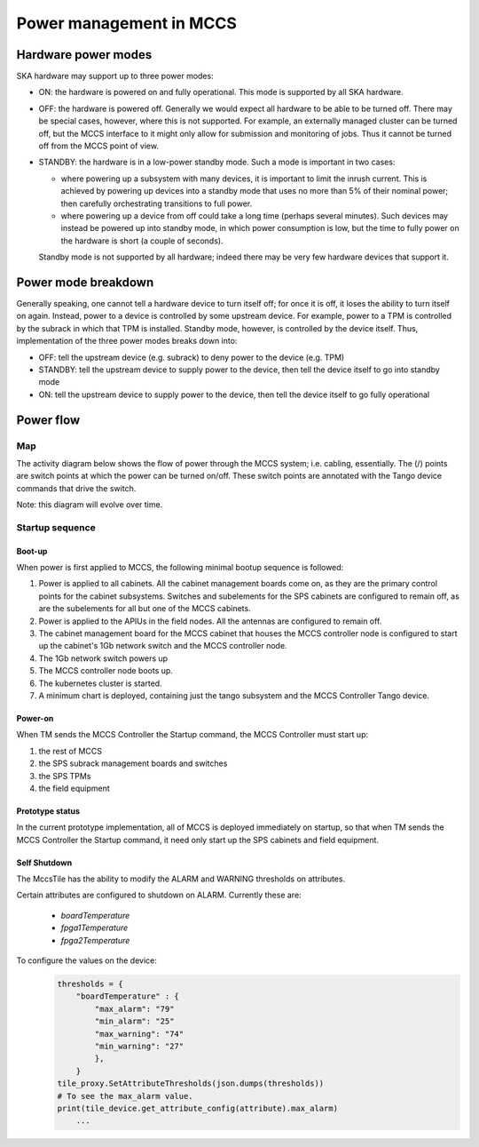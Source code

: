 ##########################
 Power management in MCCS
##########################

**********************
 Hardware power modes
**********************

SKA hardware may support up to three power modes:

-  ON: the hardware is powered on and fully operational. This mode is
   supported by all SKA hardware.

-  OFF: the hardware is powered off. Generally we would expect all
   hardware to be able to be turned off. There may be special cases,
   however, where this is not supported. For example, an externally
   managed cluster can be turned off, but the MCCS interface to it might
   only allow for submission and monitoring of jobs. Thus it cannot be
   turned off from the MCCS point of view.

-  STANDBY: the hardware is in a low-power standby mode. Such a mode is
   important in two cases:

   - where powering up a subsystem with many devices, it is important to
     limit the inrush current. This is achieved by powering up devices
     into a standby mode that uses no more than 5% of their nominal
     power; then carefully orchestrating transitions to full power.
   - where powering up a device from off could take a long time (perhaps
     several minutes). Such devices may instead be powered up into
     standby mode, in which power consumption is low, but the time to
     fully power on the hardware is short (a couple of seconds).

   Standby mode is not supported by all hardware; indeed there
   may be very few hardware devices that support it.

**********************
 Power mode breakdown
**********************

Generally speaking, one cannot tell a hardware device to turn itself
off; for once it is off, it loses the ability to turn itself on again.
Instead, power to a device is controlled by some upstream device. For
example, power to a TPM is controlled by the subrack in which that TPM
is installed. Standby mode, however, is controlled by the device itself.
Thus, implementation of the three power modes breaks down into:

- OFF: tell the upstream device (e.g. subrack) to deny power to the
  device (e.g. TPM)
- STANDBY: tell the upstream device to supply power to the device, then
  tell the device itself to go into standby mode
- ON: tell the upstream device to supply power to the device, then
  tell the device itself to go fully operational

************
 Power flow
************

Map
===
The activity diagram below shows the flow of power through the MCCS
system; i.e. cabling, essentially. The (/) points are switch points at
which the power can be turned on/off. These switch points are annotated
with the Tango device commands that drive the switch.

Note: this diagram will evolve over time.

.. uml:: power_flow.uml

Startup sequence
================

Boot-up
-------

When power is first applied to MCCS, the following minimal bootup
sequence is followed:

#. Power is applied to all cabinets. All the cabinet management boards
   come on, as they are the primary control points for the cabinet
   subsystems. Switches and subelements for the SPS cabinets are
   configured to remain off, as are the subelements for all but one of
   the MCCS cabinets. 

#. Power is applied to the APIUs in the field nodes. All the antennas
   are configured to remain off.

#. The cabinet management board for the MCCS cabinet that houses the
   MCCS controller node is configured to start up the cabinet's 1Gb
   network switch and the MCCS controller node.

#. The 1Gb network switch powers up

#. The MCCS controller node boots up.

#. The kubernetes cluster is started.

#. A minimum chart is deployed, containing just the tango subsystem and
   the MCCS Controller Tango device.

Power-on
--------

When TM sends the MCCS Controller the Startup command, the MCCS
Controller must start up:

#. the rest of MCCS 
#. the SPS subrack management boards and switches
#. the SPS TPMs 
#. the field equipment

Prototype status
----------------

In the current prototype implementation, all of MCCS is deployed
immediately on startup, so that when TM sends the MCCS Controller the
Startup command, it need only start up the SPS cabinets and field
equipment.

.. uml:: power_sequence.uml


Self Shutdown
-------------
The MccsTile has the ability to modify the ALARM and WARNING thresholds on attributes.

Certain attributes are configured to shutdown on ALARM. Currently these are:

  * *boardTemperature*
  * *fpga1Temperature*
  * *fpga2Temperature*
  
To configure the values on the device:  
    .. code-block:: python


        thresholds = {
            "boardTemperature" : {
                "max_alarm": "79"
                "min_alarm": "25"
                "max_warning": "74"
                "min_warning": "27"
                },
            }
        tile_proxy.SetAttributeThresholds(json.dumps(thresholds))
        # To see the max_alarm value.
        print(tile_device.get_attribute_config(attribute).max_alarm)
            ...



